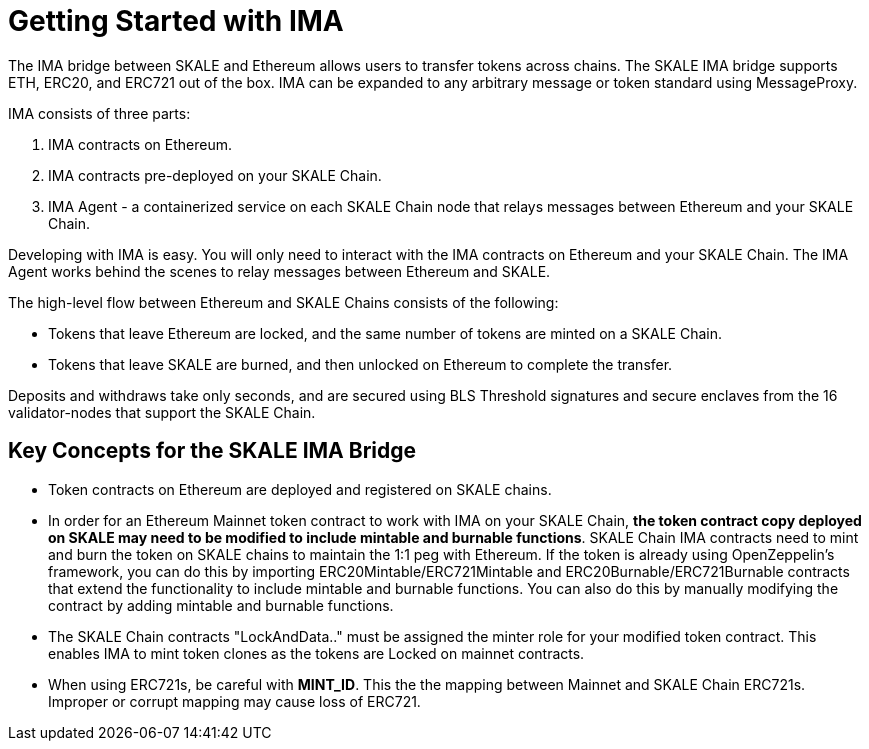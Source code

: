 = Getting Started with IMA

The IMA bridge between SKALE and Ethereum allows users to transfer tokens across chains. The SKALE IMA bridge supports ETH, ERC20, and ERC721 out of the box. IMA can be expanded to any arbitrary message or token standard using MessageProxy.

IMA consists of three parts:

1. IMA contracts on Ethereum.
2. IMA contracts pre-deployed on your SKALE Chain.
3. IMA Agent - a containerized service on each SKALE Chain node that relays messages between Ethereum and your SKALE Chain.

Developing with IMA is easy. You will only need to interact with the IMA contracts on Ethereum and your SKALE Chain. The IMA Agent works behind the scenes to relay messages between Ethereum and SKALE.

The high-level flow between Ethereum and SKALE Chains consists of the following:

* Tokens that leave Ethereum are locked, and the same number of tokens are minted on a SKALE Chain.
* Tokens that leave SKALE are burned, and then unlocked on Ethereum to complete the transfer.

Deposits and withdraws take only seconds, and are secured using BLS Threshold signatures and secure enclaves from the 16 validator-nodes that support the SKALE Chain.

== Key Concepts for the SKALE IMA Bridge

* Token contracts on Ethereum are deployed and registered on SKALE chains. 

* In order for an Ethereum Mainnet token contract to work with IMA on your SKALE Chain, **the token contract copy deployed on SKALE may need to be modified to include mintable and burnable functions**. SKALE Chain IMA contracts need to mint and burn the token on SKALE chains to maintain the 1:1 peg with Ethereum. If the token is already using OpenZeppelin's framework, you can do this by importing ERC20Mintable/ERC721Mintable and ERC20Burnable/ERC721Burnable contracts that extend the functionality to include mintable and burnable functions. You can also do this by manually modifying the contract by adding mintable and burnable functions.

* The SKALE Chain contracts "LockAndData.." must be assigned the minter role for your modified token contract. This enables IMA to mint token clones as the tokens are Locked on mainnet contracts.

* When using ERC721s, be careful with *MINT_ID*. This the the mapping between Mainnet and SKALE Chain ERC721s. Improper or corrupt mapping may cause loss of ERC721.